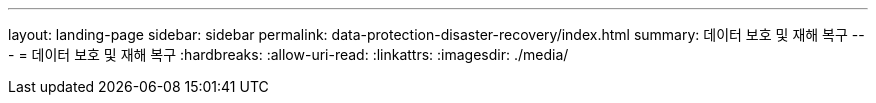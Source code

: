 ---
layout: landing-page 
sidebar: sidebar 
permalink: data-protection-disaster-recovery/index.html 
summary: 데이터 보호 및 재해 복구 
---
= 데이터 보호 및 재해 복구
:hardbreaks:
:allow-uri-read: 
:linkattrs: 
:imagesdir: ./media/



